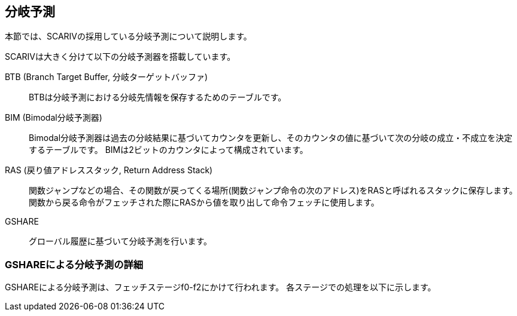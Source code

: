 == 分岐予測

本節では、SCARIVの採用している分岐予測について説明します。

SCARIVは大きく分けて以下の分岐予測器を搭載しています。

BTB (Branch Target Buffer, 分岐ターゲットバッファ)::
  BTBは分岐予測における分岐先情報を保存するためのテーブルです。

BIM (Bimodal分岐予測器)::
  Bimodal分岐予測器は過去の分岐結果に基づいてカウンタを更新し、そのカウンタの値に基づいて次の分岐の成立・不成立を決定するテーブルです。
  BIMは2ビットのカウンタによって構成されています。

RAS (戻り値アドレススタック, Return Address Stack)::
  関数ジャンプなどの場合、その関数が戻ってくる場所(関数ジャンプ命令の次のアドレス)をRASと呼ばれるスタックに保存します。
  関数から戻る命令がフェッチされた際にRASから値を取り出して命令フェッチに使用します。

GSHARE::
  グローバル履歴に基づいて分岐予測を行います。

=== GSHAREによる分岐予測の詳細

GSHAREによる分岐予測は、フェッチステージf0-f2にかけて行われます。
各ステージでの処理を以下に示します。
